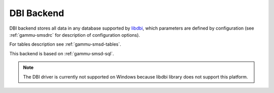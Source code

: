 .. _gammu-smsd-dbi:

DBI Backend
===========

DBI backend stores all data in any database supported by `libdbi`_, which
parameters are defined by configuration (see :ref:`gammu-smsdrc` for description of
configuration options).

For tables description see :ref:`gammu-smsd-tables`.

This backend is based on :ref:`gammu-smsd-sql`.

.. note::

    The DBI driver is currently not supported on Windows because libdbi
    library does not support this platform.

.. _libdbi: http://libdbi.sourceforge.net/
